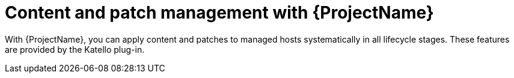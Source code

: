 [id="Content-and-Patch-Management-with-{ProjectNameID}_{context}"]
= Content and patch management with {ProjectName}

With {ProjectName}, you can apply content and patches to managed hosts systematically in all lifecycle stages.
ifndef::katello,satellite,orcharhino[]
These features are provided by the Katello plug-in.
endif::[]
